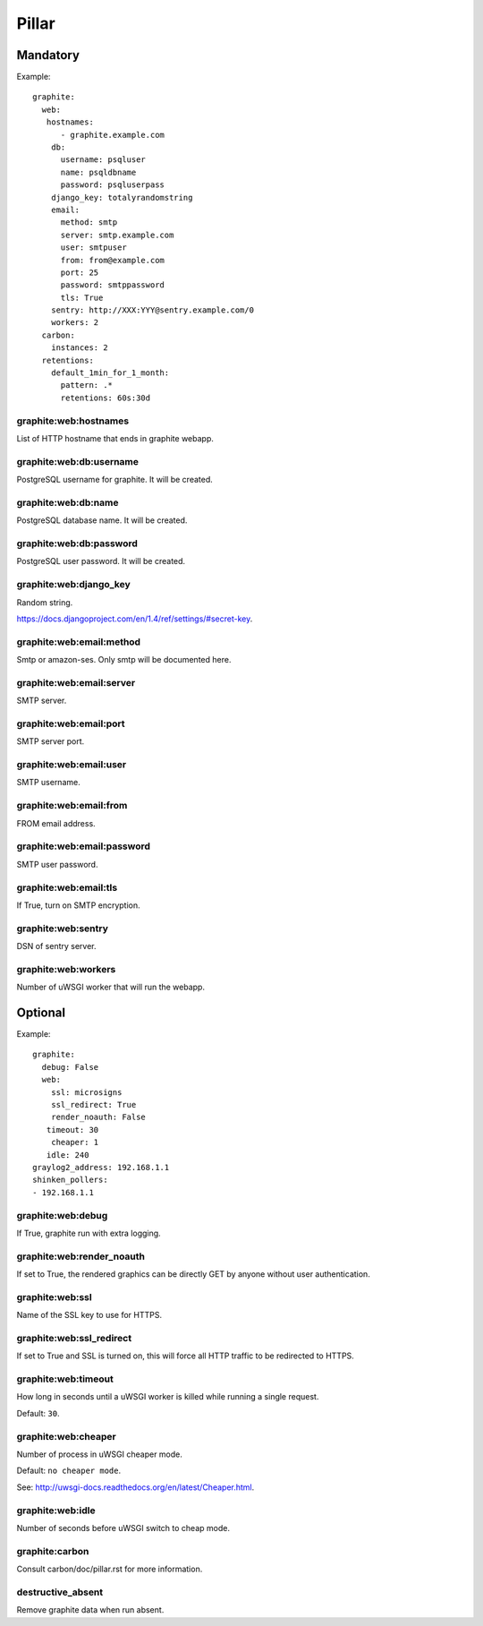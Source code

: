 Pillar
======

Mandatory
---------

Example::

  graphite:
    web:
     hostnames:
        - graphite.example.com
      db:
        username: psqluser
        name: psqldbname
        password: psqluserpass
      django_key: totalyrandomstring
      email:
        method: smtp
        server: smtp.example.com
        user: smtpuser
        from: from@example.com
        port: 25
        password: smtppassword
        tls: True
      sentry: http://XXX:YYY@sentry.example.com/0
      workers: 2
    carbon:
      instances: 2
    retentions:
      default_1min_for_1_month:
        pattern: .*
        retentions: 60s:30d

graphite:web:hostnames
~~~~~~~~~~~~~~~~~~~~~~

List of HTTP hostname that ends in graphite webapp.

graphite:web:db:username
~~~~~~~~~~~~~~~~~~~~~~~~

PostgreSQL username for graphite. It will be created.

graphite:web:db:name
~~~~~~~~~~~~~~~~~~~~

PostgreSQL database name. It will be created.

graphite:web:db:password
~~~~~~~~~~~~~~~~~~~~~~~~

PostgreSQL user password. It will be created.

graphite:web:django_key
~~~~~~~~~~~~~~~~~~~~~~~

Random string.

https://docs.djangoproject.com/en/1.4/ref/settings/#secret-key.

graphite:web:email:method
~~~~~~~~~~~~~~~~~~~~~~~~~

Smtp or amazon-ses. Only smtp will be documented here.

graphite:web:email:server
~~~~~~~~~~~~~~~~~~~~~~~~~

SMTP server.

graphite:web:email:port
~~~~~~~~~~~~~~~~~~~~~~~

SMTP server port.

graphite:web:email:user
~~~~~~~~~~~~~~~~~~~~~~~

SMTP username.

graphite:web:email:from
~~~~~~~~~~~~~~~~~~~~~~~

FROM email address.

graphite:web:email:password
~~~~~~~~~~~~~~~~~~~~~~~~~~~

SMTP user password.

graphite:web:email:tls
~~~~~~~~~~~~~~~~~~~~~~

If True, turn on SMTP encryption.

graphite:web:sentry
~~~~~~~~~~~~~~~~~~~

DSN of sentry server.

graphite:web:workers
~~~~~~~~~~~~~~~~~~~~

Number of uWSGI worker that will run the webapp.

Optional
--------

Example::

  graphite:
    debug: False
    web:
      ssl: microsigns
      ssl_redirect: True
      render_noauth: False
     timeout: 30
      cheaper: 1
     idle: 240
  graylog2_address: 192.168.1.1
  shinken_pollers:
  - 192.168.1.1

graphite:web:debug
~~~~~~~~~~~~~~~~~~

If True, graphite run with extra logging.

graphite:web:render_noauth
~~~~~~~~~~~~~~~~~~~~~~~~~~

If set to True, the rendered graphics can be directly GET by anyone
without user authentication.

graphite:web:ssl
~~~~~~~~~~~~~~~~

Name of the SSL key to use for HTTPS.

graphite:web:ssl_redirect
~~~~~~~~~~~~~~~~~~~~~~~~~

If set to True and SSL is turned on, this will force all HTTP traffic to be
redirected to HTTPS.

graphite:web:timeout
~~~~~~~~~~~~~~~~~~~~

How long in seconds until a uWSGI worker is killed while running a single
request.

Default: ``30``.

graphite:web:cheaper
~~~~~~~~~~~~~~~~~~~~

Number of process in uWSGI cheaper mode.

Default: ``no cheaper mode``.

See: http://uwsgi-docs.readthedocs.org/en/latest/Cheaper.html.

graphite:web:idle
~~~~~~~~~~~~~~~~~

Number of seconds before uWSGI switch to cheap mode.

graphite:carbon
~~~~~~~~~~~~~~~

Consult carbon/doc/pillar.rst for more information.

destructive_absent
~~~~~~~~~~~~~~~~~~

Remove graphite data when run absent.


